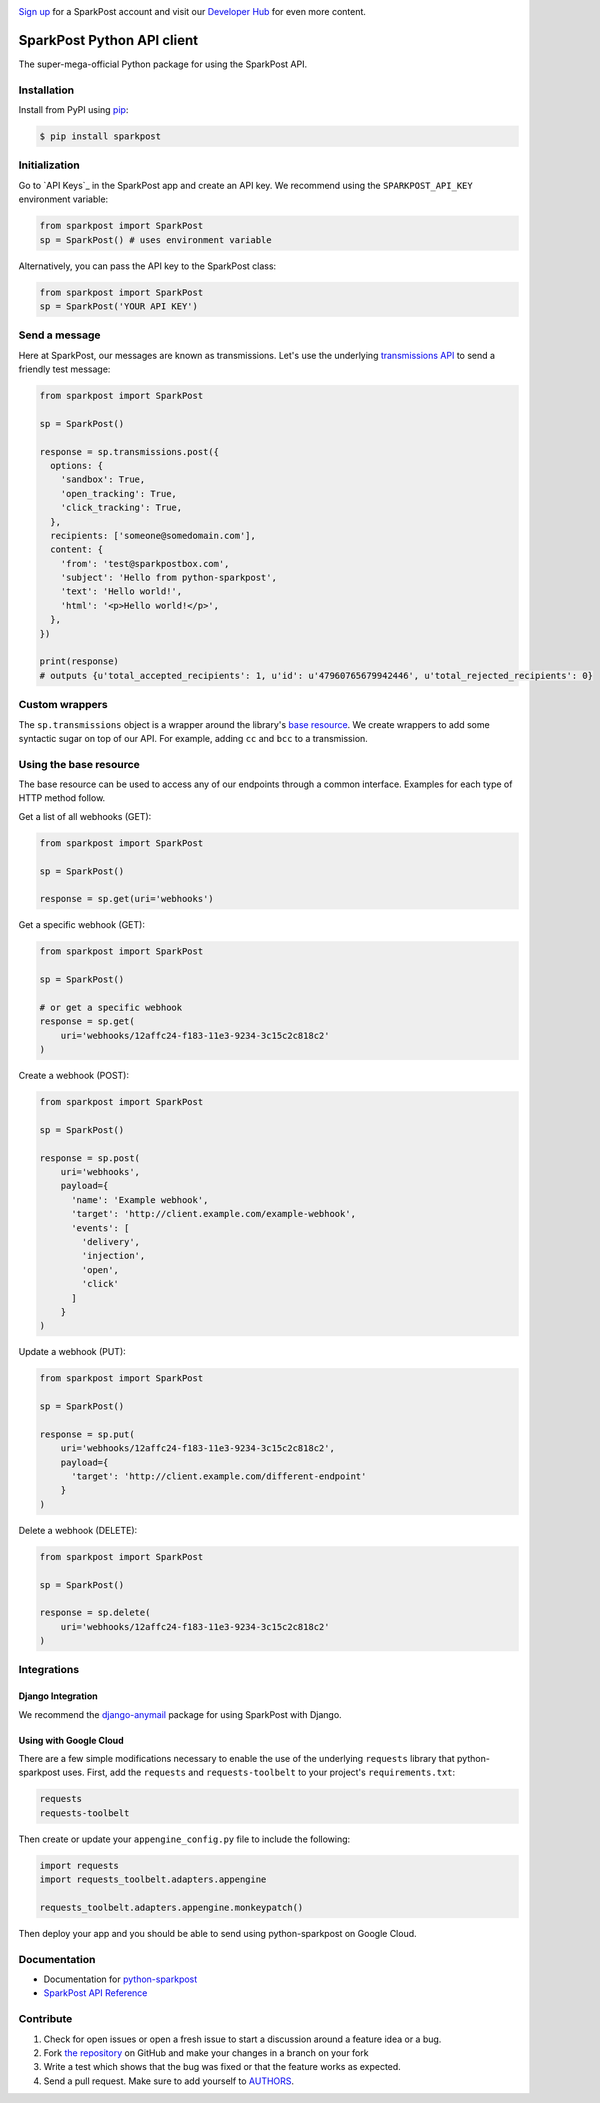 .. image:: https://www.sparkpost.com/sites/default/files/attachments/SparkPost_Logo_2-Color_Gray-Orange_RGB.svg
    :target: https://www.sparkpost.com
    :width: 200px

`Sign up`_ for a SparkPost account and visit our `Developer Hub`_ for even more content.

.. _Sign up: https://app.sparkpost.com/sign-up?src=Dev-Website&sfdcid=70160000000pqBb
.. _Developer Hub: https://developers.sparkpost.com

===========================
SparkPost Python API client
===========================

.. image:: https://travis-ci.org/SparkPost/python-sparkpost.svg?branch=master
    :target: https://travis-ci.org/SparkPost/python-sparkpost
    :alt: Build Status

.. image:: https://readthedocs.org/projects/python-sparkpost/badge/?version=latest
    :target: https://python-sparkpost.readthedocs.io/en/latest/
    :alt: Documentation Status

.. image:: https://coveralls.io/repos/SparkPost/python-sparkpost/badge.svg?branch=master&service=github
    :target: https://coveralls.io/github/SparkPost/python-sparkpost?branch=master
    :alt: Coverage Status

.. image:: http://slack.sparkpost.com/badge.svg
    :target: http://slack.sparkpost.com
    :alt: Slack Community

The super-mega-official Python package for using the SparkPost API.


Installation
============

Install from PyPI using `pip`_:

.. code-block:: bash

    $ pip install sparkpost

.. _pip: http://www.pip-installer.org/en/latest/


Initialization
==============

Go to `API Keys`_ in the SparkPost app and create an API key. We recommend using the ``SPARKPOST_API_KEY`` environment variable:

.. code-block:: python

    from sparkpost import SparkPost
    sp = SparkPost() # uses environment variable

Alternatively, you can pass the API key to the SparkPost class:

.. code-block:: python

    from sparkpost import SparkPost
    sp = SparkPost('YOUR API KEY')

.. _API & SMTP: https://app.sparkpost.com/account/credentials


Send a message
==============

Here at SparkPost, our messages are known as transmissions. Let's use the underlying `transmissions API`_ to send a friendly test message:

.. code-block:: python

    from sparkpost import SparkPost

    sp = SparkPost()

    response = sp.transmissions.post({
      options: {
        'sandbox': True,
        'open_tracking': True,
        'click_tracking': True,
      },
      recipients: ['someone@somedomain.com'],
      content: {
        'from': 'test@sparkpostbox.com',
        'subject': 'Hello from python-sparkpost',
        'text': 'Hello world!',
        'html': '<p>Hello world!</p>',
      },
    })

    print(response)
    # outputs {u'total_accepted_recipients': 1, u'id': u'47960765679942446', u'total_rejected_recipients': 0}

.. _transmissions API: https://developers.sparkpost.com/api/transmissions.html

Custom wrappers
===============

The ``sp.transmissions`` object is a wrapper around the library's `base resource`_. We create wrappers to add some syntactic sugar on top of our API. For example, adding ``cc`` and ``bcc`` to a transmission.

.. _base resource: https://github.com/SparkPost/python-sparkpost/blob/master/sparkpost/base.py

Using the base resource
=======================

The base resource can be used to access any of our endpoints through a common interface. Examples for each type of HTTP method follow.

Get a list of all webhooks (GET):

.. code-block:: python

    from sparkpost import SparkPost

    sp = SparkPost()

    response = sp.get(uri='webhooks')

Get a specific webhook (GET):

.. code-block:: python

    from sparkpost import SparkPost

    sp = SparkPost()

    # or get a specific webhook
    response = sp.get(
        uri='webhooks/12affc24-f183-11e3-9234-3c15c2c818c2'
    )

Create a webhook (POST):

.. code-block:: python

    from sparkpost import SparkPost

    sp = SparkPost()

    response = sp.post(
        uri='webhooks',
        payload={
          'name': 'Example webhook',
          'target': 'http://client.example.com/example-webhook',
          'events': [
            'delivery',
            'injection',
            'open',
            'click'
          ]
        }
    )

Update a webhook (PUT):

.. code-block:: python

    from sparkpost import SparkPost

    sp = SparkPost()

    response = sp.put(
        uri='webhooks/12affc24-f183-11e3-9234-3c15c2c818c2',
        payload={
          'target': 'http://client.example.com/different-endpoint'
        }
    )

Delete a webhook (DELETE):

.. code-block:: python

    from sparkpost import SparkPost

    sp = SparkPost()

    response = sp.delete(
        uri='webhooks/12affc24-f183-11e3-9234-3c15c2c818c2'
    )


Integrations
============

Django Integration
~~~~~~~~~~~~~~~~~~

We recommend the `django-anymail`_ package for using SparkPost with Django.

.. _django-anymail: https://github.com/anymail/django-anymail

Using with Google Cloud
~~~~~~~~~~~~~~~~~~~~~~~
There are a few simple modifications necessary to enable the use of the underlying ``requests`` library that python-sparkpost uses. First, add the ``requests`` and ``requests-toolbelt`` to your project's ``requirements.txt``:

.. code-block::

    requests
    requests-toolbelt

Then create or update your ``appengine_config.py`` file to include the following:

.. code-block:: python

    import requests
    import requests_toolbelt.adapters.appengine

    requests_toolbelt.adapters.appengine.monkeypatch()

Then deploy your app and you should be able to send using python-sparkpost on Google Cloud.

Documentation
=============

* Documentation for `python-sparkpost`_
* `SparkPost API Reference`_

.. _python-sparkpost: https://python-sparkpost.readthedocs.io/
.. _SparkPost API Reference: https://www.sparkpost.com/api


Contribute
==========

#. Check for open issues or open a fresh issue to start a discussion around a feature idea or a bug.
#. Fork `the repository`_ on GitHub and make your changes in a branch on your fork
#. Write a test which shows that the bug was fixed or that the feature works as expected.
#. Send a pull request. Make sure to add yourself to AUTHORS_.

.. _`the repository`: http://github.com/SparkPost/python-sparkpost
.. _AUTHORS: https://github.com/SparkPost/python-sparkpost/blob/master/AUTHORS.rst
